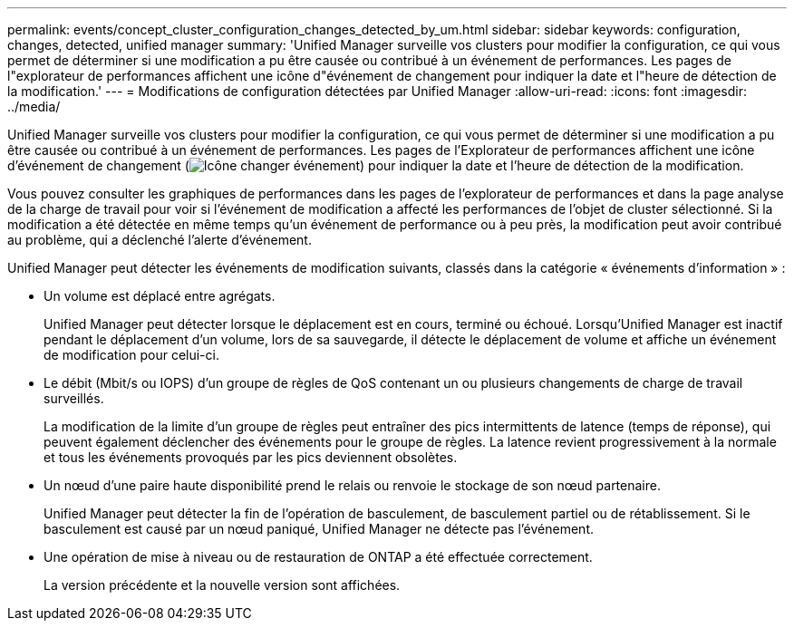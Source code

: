 ---
permalink: events/concept_cluster_configuration_changes_detected_by_um.html 
sidebar: sidebar 
keywords: configuration, changes, detected, unified manager 
summary: 'Unified Manager surveille vos clusters pour modifier la configuration, ce qui vous permet de déterminer si une modification a pu être causée ou contribué à un événement de performances. Les pages de l"explorateur de performances affichent une icône d"événement de changement pour indiquer la date et l"heure de détection de la modification.' 
---
= Modifications de configuration détectées par Unified Manager
:allow-uri-read: 
:icons: font
:imagesdir: ../media/


[role="lead"]
Unified Manager surveille vos clusters pour modifier la configuration, ce qui vous permet de déterminer si une modification a pu être causée ou contribué à un événement de performances. Les pages de l'Explorateur de performances affichent une icône d'événement de changement (image:../media/opm_change_icon.gif["Icône changer événement"]) pour indiquer la date et l'heure de détection de la modification.

Vous pouvez consulter les graphiques de performances dans les pages de l'explorateur de performances et dans la page analyse de la charge de travail pour voir si l'événement de modification a affecté les performances de l'objet de cluster sélectionné. Si la modification a été détectée en même temps qu'un événement de performance ou à peu près, la modification peut avoir contribué au problème, qui a déclenché l'alerte d'événement.

Unified Manager peut détecter les événements de modification suivants, classés dans la catégorie « événements d'information » :

* Un volume est déplacé entre agrégats.
+
Unified Manager peut détecter lorsque le déplacement est en cours, terminé ou échoué. Lorsqu'Unified Manager est inactif pendant le déplacement d'un volume, lors de sa sauvegarde, il détecte le déplacement de volume et affiche un événement de modification pour celui-ci.

* Le débit (Mbit/s ou IOPS) d'un groupe de règles de QoS contenant un ou plusieurs changements de charge de travail surveillés.
+
La modification de la limite d'un groupe de règles peut entraîner des pics intermittents de latence (temps de réponse), qui peuvent également déclencher des événements pour le groupe de règles. La latence revient progressivement à la normale et tous les événements provoqués par les pics deviennent obsolètes.

* Un nœud d'une paire haute disponibilité prend le relais ou renvoie le stockage de son nœud partenaire.
+
Unified Manager peut détecter la fin de l'opération de basculement, de basculement partiel ou de rétablissement. Si le basculement est causé par un nœud paniqué, Unified Manager ne détecte pas l'événement.

* Une opération de mise à niveau ou de restauration de ONTAP a été effectuée correctement.
+
La version précédente et la nouvelle version sont affichées.


